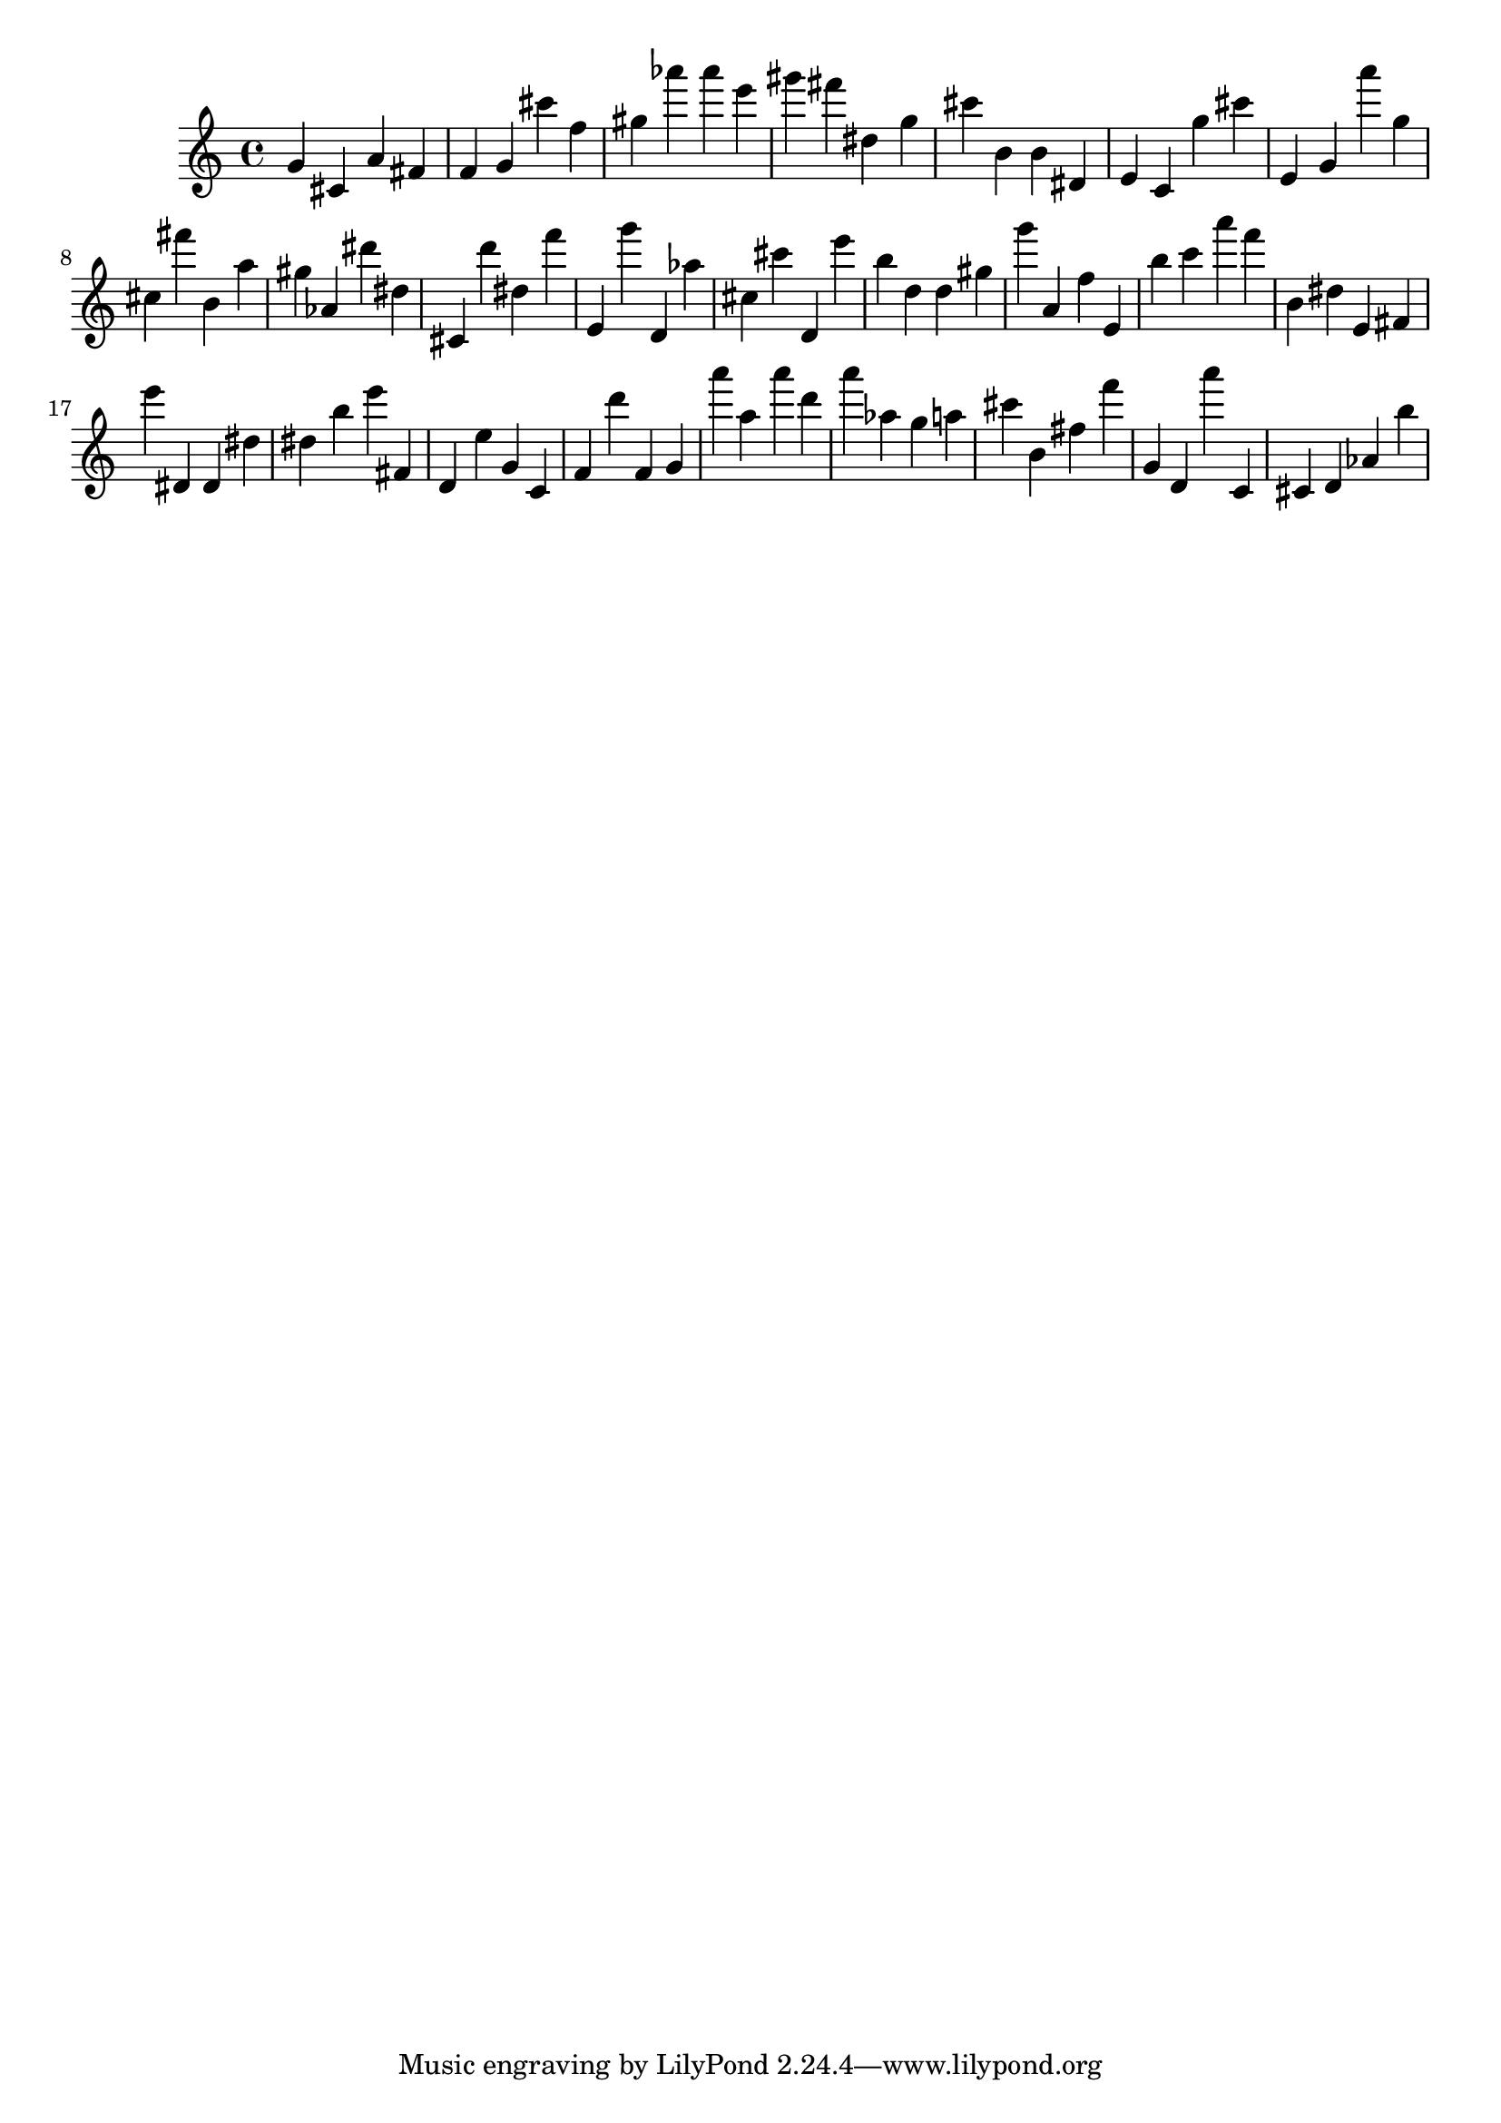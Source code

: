 \version "2.18.2"

\score {

{

\clef treble
g' cis' a' fis' f' g' cis''' f'' gis'' as''' as''' e''' gis''' fis''' dis'' g'' cis''' b' b' dis' e' c' g'' cis''' e' g' a''' g'' cis'' fis''' b' a'' gis'' as' dis''' dis'' cis' d''' dis'' f''' e' g''' d' as'' cis'' cis''' d' e''' b'' d'' d'' gis'' g''' a' f'' e' b'' c''' a''' f''' b' dis'' e' fis' e''' dis' dis' dis'' dis'' b'' e''' fis' d' e'' g' c' f' d''' f' g' a''' a'' a''' d''' a''' as'' g'' a'' cis''' b' fis'' f''' g' d' a''' c' cis' d' as' b'' 
}

 \midi { }
 \layout { }
}